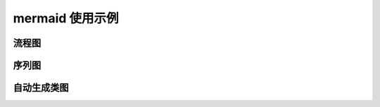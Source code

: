 =================
mermaid 使用示例
=================


流程图
=========

.. mermaid::

    flowchart TD
        A[Start] --> B{Is it?}
        B -- Yes --> C[OK]
        C --> D[Rethink]
        D --> B
        B -- No ----> E[End]

.. mermaid::

    flowchart TB
        c1-->a2
        subgraph one
        a1-->a2
        end
        subgraph two
        b1-->b2
        end
        subgraph three
        c1-->c2
        end

序列图
=========

.. mermaid::

   sequenceDiagram
      participant Alice
      participant Bob
      Alice->John: Hello John, how are you?
      loop Healthcheck
          John->John: Fight against hypochondria
      end
      Note right of John: Rational thoughts <br/>prevail...
      John-->Alice: Great!
      John->Bob: How about you?
      Bob-->John: Jolly good!

.. mermaid::

    sequenceDiagram
        participant Alice
        participant John

        rect rgb(191, 223, 255)
        note right of Alice: Alice calls John.
        Alice->>+John: Hello John, how are you?
        rect rgb(200, 150, 255)
        Alice->>+John: John, can you hear me?
        John-->>-Alice: Hi Alice, I can hear you!
        end
        John-->>-Alice: I feel great!
        end
        Alice ->>+ John: Did you want to go to the game tonight?
        John -->>- Alice: Yeah! See you there.

自动生成类图
================
.. autoclasstree:: sphinx.util.DownloadFiles sphinx.util.ExtensionError
   :full:

.. autoclasstree:: sphinx.util
